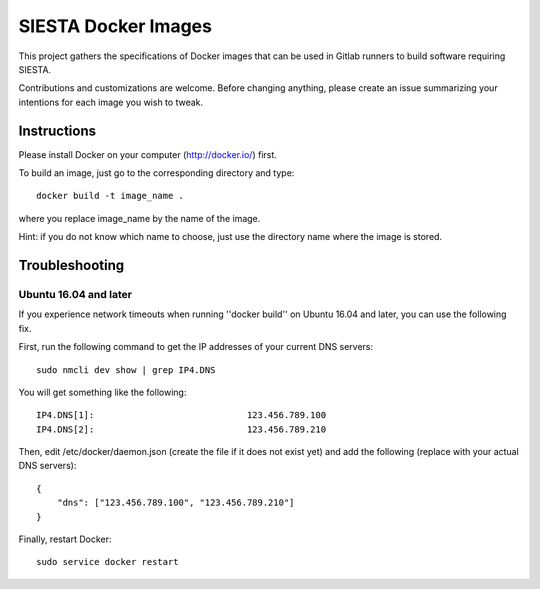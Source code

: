 SIESTA Docker Images
====================

This project gathers the specifications of Docker images that can be used in
Gitlab runners to build software requiring SIESTA.

Contributions and customizations are welcome. Before changing anything, please
create an issue summarizing your intentions for each image you wish to tweak.


Instructions
------------

Please install Docker on your computer (http://docker.io/) first.

To build an image, just go to the corresponding directory and type:

::

    docker build -t image_name .

where you replace image_name by the name of the image.

Hint: if you do not know which name to choose, just use the directory name
where the image is stored.


Troubleshooting
---------------

Ubuntu 16.04 and later
~~~~~~~~~~~~~~~~~~~~~~

If you experience network timeouts when running ''docker build'' on Ubuntu
16.04 and later, you can use the following fix.

First, run the following command to get the IP addresses of your current DNS
servers:

::

    sudo nmcli dev show | grep IP4.DNS

You will get something like the following:

::

    IP4.DNS[1]:                             123.456.789.100
    IP4.DNS[2]:                             123.456.789.210

Then, edit /etc/docker/daemon.json (create the file if it does not exist yet)
and add the following (replace with your actual DNS servers):

::

    {                                                                          
        "dns": ["123.456.789.100", "123.456.789.210"]
    }

Finally, restart Docker:

::

    sudo service docker restart

